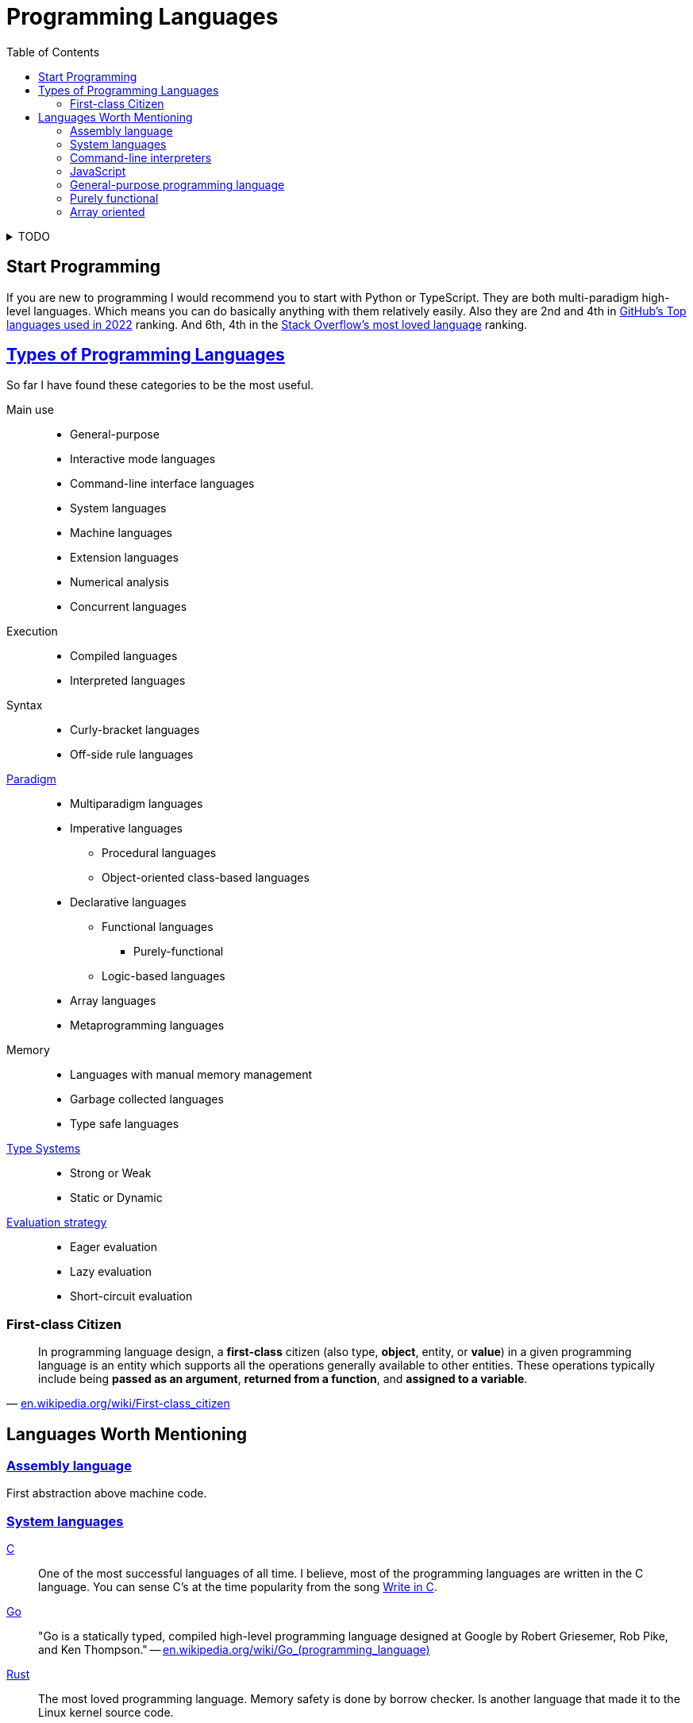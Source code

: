 = Programming Languages
:keywords: programming, languages, paradigms
:toc:
:hide-uri-scheme:
:stylesheet: ../style.css
:linkcss:

.TODO
[%collapsible]
====
. https://en.wikipedia.org/wiki/History_of_programming_languages
. https://www.cs.rochester.edu/~scott/pragmatics/[Programming Language Pragmatics]
. https://dl.acm.org/doi/10.1145/359576.359579[1978, John Backus, Can programming be liberated from the von Neumann style?: a functional style and its algebra of programs]
. https://dl.acm.org/doi/10.1145/358896.358899[1980, Kenneth E. Iverson, Notation as a tool of thought]
. https://dl.acm.org/doi/10.1145/3520306.3534504[2022, Conor Hoekstra, Combinatory logic and combinators in array languages]
. https://youtube.com/playlist?list=PLVFrD1dmDdvdvWFK8brOVNL7bKHpE-9w0[Structure and Interpretation of Computer Programs - YouTube playlist by @code_report]
. https://youtube.com/playlist?list=PLVFrD1dmDdvcjCQDPhExqP56jqxp0Ssn_[Category Theory for Programmers - YouTube playlist by @code_report]
. https://youtube.com/playlist?list=PLVFrD1dmDdvdv7trr5j9ir7qrFK5K80X0[Seven Languages in Seven Weeks - YouTube playlist by @code_report]
. https://en.wikipedia.org/wiki/Type_class
. https://en.wikipedia.org/wiki/Tacit_programming
. https://aplwiki.com/wiki/Train
. https://docs.modular.com/mojo/
====

== Start Programming

If you are new to programming I would recommend you to start with Python or TypeScript.
They are both multi-paradigm high-level languages.
Which means you can do basically anything with them relatively easily.
Also they are 2nd and 4th in https://octoverse.github.com/2022/top-programming-languages[GitHub's Top languages used in 2022] ranking.
And 6th, 4th in the https://survey.stackoverflow.co/2022/#most-loved-dreaded-and-wanted-language-love-dread[Stack Overflow's most loved language] ranking.

== https://en.wikipedia.org/wiki/List_of_programming_languages_by_type[Types of Programming Languages]

So far I have found these categories to be the most useful.

Main use::
* General-purpose
* Interactive mode languages
* Command-line interface languages
* System languages
* Machine languages
* Extension languages
* Numerical analysis
* Concurrent languages

Execution::
* Compiled languages
* Interpreted languages

Syntax::
* Curly-bracket languages
* Off-side rule languages

https://en.wikipedia.org/wiki/Programming_paradigm[Paradigm]::
* Multiparadigm languages
* Imperative languages
** Procedural languages
** Object-oriented class-based languages
* Declarative languages
** Functional languages
*** Purely-functional
** Logic-based languages
* Array languages
* Metaprogramming languages

Memory::
* Languages with manual memory management
* Garbage collected languages
* Type safe languages

https://en.wikipedia.org/wiki/Type_system[Type Systems]::
* Strong or Weak
* Static or Dynamic

https://en.wikipedia.org/wiki/Evaluation_strategy[Evaluation strategy]::
* Eager evaluation
* Lazy evaluation
* Short-circuit evaluation

=== First-class Citizen

"In programming language design, a *first-class* citizen (also type, *object*, entity, or *value*) in a given programming language is an entity which supports all the operations generally available to other entities. These operations typically include being *passed as an argument*, *returned from a function*, and *assigned to a variable*."
-- https://en.wikipedia.org/wiki/First-class_citizen

== Languages Worth Mentioning

=== https://en.wikipedia.org/wiki/Assembly_language[Assembly language]

First abstraction above machine code.

=== https://en.wikipedia.org/wiki/System_programming_language[System languages]

https://en.wikipedia.org/wiki/C_(programming_language)[C]::
One of the most successful languages of all time.
I believe, most of the programming languages are written in the C language.
You can sense C's at the time popularity from the song https://youtu.be/1S1fISh-pag[Write in C].

https://go.dev/[Go]::
"Go is a statically typed, compiled high-level programming language designed at Google by Robert Griesemer, Rob Pike, and Ken Thompson."
-- https://en.wikipedia.org/wiki/Go_(programming_language)[]

https://www.rust-lang.org/[Rust]::
The most loved programming language.
Memory safety is done by borrow checker.
Is another language that made it to the Linux kernel source code.

=== https://en.wikipedia.org/wiki/List_of_command-line_interpreters[Command-line interpreters]

link:zsh[Z shell]::
Z Shell is a great option for interactive login shell, extends the Bourne Shell.

=== https://en.wikipedia.org/wiki/JavaScript[JavaScript]

The programming language of the web.

=== https://en.wikipedia.org/wiki/General-purpose_programming_language[General-purpose programming language]

https://www.python.org/[Python]::
Second most used programming language with very pleasant syntax.

https://www.typescriptlang.org/[TypeScript]::
Typed superset of JavaScript developed by Microsoft.

https://www.raku.org/[Raku]::
Formerly called Perl 6.
When regular expressions are not powerful enough, look at Raku's https://docs.raku.org/language/grammar_tutorial.html[Grammars].

=== https://en.wikipedia.org/wiki/Purely_functional_programming[Purely functional]

link:haskell[Haskell]::
Lazily evaluated purely-functional language with type classes.

https://www.idris-lang.org/[Idris2]::
Idris is a programming language designed to encourage Type-Driven Development.

=== https://en.wikipedia.org/wiki/Array_programming[Array oriented]

https://julialang.org/[Julia]::
Great (array) language for mathematics that runs fast (jit).

link:bqn[BQN]::
Iversonian language, by Marshall Lochbaum who started in J and implemented a lot of Dyalog APL himself.
